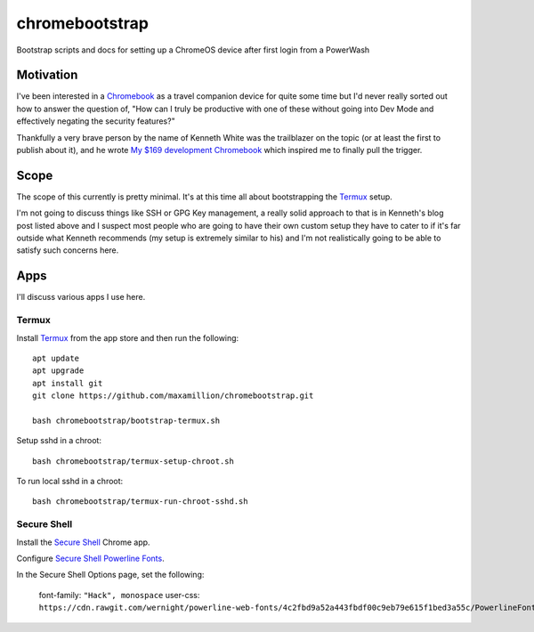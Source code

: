 ===============
chromebootstrap
===============

Bootstrap scripts and docs for setting up a ChromeOS device after first login
from a PowerWash


Motivation
==========

I've been interested in a `Chromebook
<https://www.google.com/chromebook/about/>`_ as a travel companion device for
quite some time but I'd never really sorted out how to answer the question of,
"How can I truly be productive with one of these without going into Dev Mode
and effectively negating the security features?"

Thankfully a very brave person by the name of Kenneth White was the trailblazer
on the topic (or at least the first to publish about it), and he wrote `My $169
development Chromebook
<https://blog.lessonslearned.org/building-a-more-secure-development-chromebook/>`_
which inspired me to finally pull the trigger.

Scope
=====

The scope of this currently is pretty minimal. It's at this time all about
bootstrapping the `Termux <https://termux.com/>`_ setup.

I'm not going to discuss things like SSH or GPG Key management, a really solid
approach to that is in Kenneth's blog post listed above and I suspect most
people who are going to have their own custom setup they have to cater to if
it's far outside what Kenneth recommends (my setup is extremely similar to his)
and I'm not realistically going to be able to satisfy such concerns here.

Apps
====

I'll discuss various apps I use here.

Termux
------

Install `Termux <https://termux.com/>`_ from the app store and then run the following:

::

    apt update
    apt upgrade
    apt install git
    git clone https://github.com/maxamillion/chromebootstrap.git

    bash chromebootstrap/bootstrap-termux.sh

Setup sshd in a chroot:

::

    bash chromebootstrap/termux-setup-chroot.sh

To run local sshd in a chroot:

::

    bash chromebootstrap/termux-run-chroot-sshd.sh

Secure Shell
------------

Install the `Secure Shell
<https://chrome.google.com/webstore/detail/secure-shell/pnhechapfaindjhompbnflcldabbghjo>`_
Chrome app.

Configure `Secure Shell Powerline Fonts
<https://github.com/wernight/powerline-web-fonts>`_.

In the Secure Shell Options page, set the following:

    font-family: ``"Hack", monospace``
    user-css: ``https://cdn.rawgit.com/wernight/powerline-web-fonts/4c2fbd9a52a443fbdf00c9eb79e615f1bed3a55c/PowerlineFonts.css``
